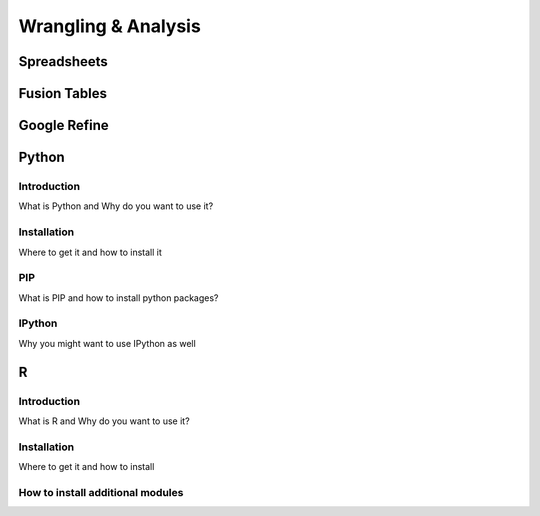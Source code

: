 Wrangling & Analysis
====================

Spreadsheets
-----------

Fusion Tables
-------------

Google Refine
-------------

Python
------

Introduction
^^^^^^^^^^^^

What is Python and Why do you want to use it?

Installation
^^^^^^^^^^^^

Where to get it and how to install it

PIP
^^^

What is PIP and how to install python packages?

IPython
^^^^^^^

Why you might want to use IPython as well


R
-

Introduction
^^^^^^^^^^^^

What is R and Why do you want to use it?

Installation
^^^^^^^^^^^^

Where to get it and how to install

How to install additional modules
^^^^^^^^^^^^^^^^^^^^^^^^^^^^^^^^^


